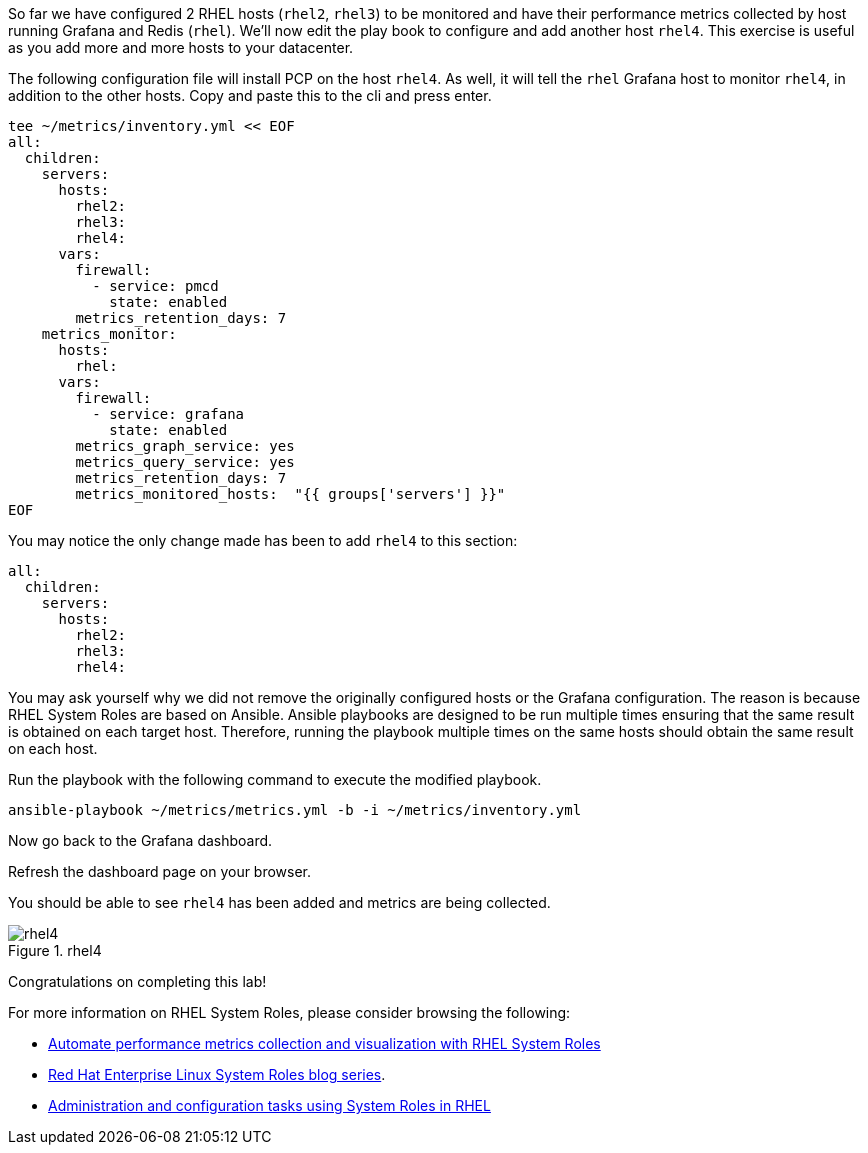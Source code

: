 So far we have configured 2 RHEL hosts (`+rhel2+`, `+rhel3+`) to be
monitored and have their performance metrics collected by host running
Grafana and Redis (`+rhel+`). We’ll now edit the play book to configure
and add another host `+rhel4+`. This exercise is useful as you add more
and more hosts to your datacenter.

The following configuration file will install PCP on the host `+rhel4+`.
As well, it will tell the `+rhel+` Grafana host to monitor `+rhel4+`, in
addition to the other hosts. Copy and paste this to the cli and press
enter.

[source,bash]
----
tee ~/metrics/inventory.yml << EOF
all:
  children:
    servers:
      hosts:
        rhel2:
        rhel3:
        rhel4:
      vars:
        firewall:
          - service: pmcd
            state: enabled
        metrics_retention_days: 7
    metrics_monitor:
      hosts:
        rhel:
      vars:
        firewall:
          - service: grafana
            state: enabled
        metrics_graph_service: yes
        metrics_query_service: yes
        metrics_retention_days: 7
        metrics_monitored_hosts:  "{{ groups['servers'] }}"
EOF
----

You may notice the only change made has been to add `+rhel4+` to this
section:

[source,yaml]
----
all:
  children:
    servers:
      hosts:
        rhel2:
        rhel3:
        rhel4:
----

You may ask yourself why we did not remove the originally configured
hosts or the Grafana configuration. The reason is because RHEL System
Roles are based on Ansible. Ansible playbooks are designed to be run
multiple times ensuring that the same result is obtained on each target
host. Therefore, running the playbook multiple times on the same hosts
should obtain the same result on each host.

Run the playbook with the following command to execute the modified
playbook.

[source,bash]
----
ansible-playbook ~/metrics/metrics.yml -b -i ~/metrics/inventory.yml
----

Now go back to the Grafana dashboard.

Refresh the dashboard page on your browser.

You should be able to see `+rhel4+` has been added and metrics are being
collected.

.rhel4
image::rhel4.png[rhel4]

Congratulations on completing this lab!

For more information on RHEL System Roles, please consider browsing the
following:

* https://www.redhat.com/en/blog/automate-performance-metrics-collection-and-visualization-rhel-system-roles[Automate
performance metrics collection and visualization with RHEL System Roles]
* https://www.redhat.com/en/blog/red-hat-enterprise-linux-system-roles[Red
Hat Enterprise Linux System Roles blog series].
* https://access.redhat.com/documentation/en-us/red_hat_enterprise_linux/9/html/administration_and_configuration_tasks_using_system_roles_in_rhel[Administration
and configuration tasks using System Roles in RHEL]
